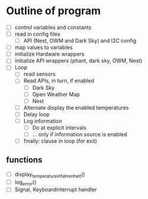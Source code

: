 

* Outline of program

- [ ] control variables and constants
- [ ] read in config files
  - [ ] API (Nest, OWM and Dark Sky) and I2C config
- [ ] map values to variables
- [ ] initialize Hardware wrappers
- [ ] initialize API wrappers (phant, dark sky, OWM, Nest)
- [ ] Loop
  - [ ] read sensors
  - [ ] Read APIs, in turn, if enabled
    - [ ] Dark Sky
    - [ ] Open Weather Map
    - [ ] Nest
  - [ ] Alternate display the enabled temperatures
  - [ ] Delay loop
  - [ ] Log information
    - [ ] Do at explicit intervals
    - [ ] ... only if information source is enabled
  - [ ] finally: clause in loop (for exit)


** functions
- [ ] display_temperature_in_fahrenheit()
- [ ] log_error()
- [ ] Signal, Keyboardinterrupt handler
